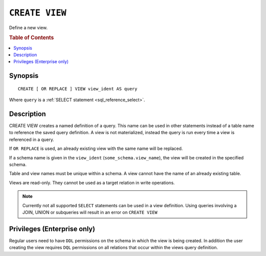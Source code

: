 .. highlight:: psql
.. _ref-create-view:

===============
``CREATE VIEW``
===============

Define a new view.

.. rubric:: Table of Contents

.. contents::
    :local:

Synopsis
========

::

    CREATE [ OR REPLACE ] VIEW view_ident AS query


Where ``query`` is a :ref:`SELECT statement <sql_reference_select>`.


Description
===========

CREATE VIEW creates a named definition of a query. This name can be used in
other statements instead of a table name to reference the saved query
definition. A view is not materialized, instead the query is run every time a
view is referenced in a query.

If ``OR REPLACE`` is used, an already existing view with the same name will be
replaced.

If a schema name is given in the ``view_ident`` (``some_schema.view_name``),
the view will be created in the specified schema.

Table and view names must be unique within a schema. A view cannot have the
name of an already existing table.

Views are read-only. They cannot be used as a target relation in write
operations.


.. note::

    Currently not all supported ``SELECT`` statements can be used in a view
    definition. Using queries involving a JOIN, UNION or subqueries will result
    in an error on ``CREATE VIEW``

.. SEEALSO::

    :ref:`ref-drop-view`


Privileges (Enterprise only)
============================

Regular users need to have ``DDL`` permissions on the schema in which the view
is being created. In addition the user creating the view requires ``DQL``
permissions on all relations that occur within the views query definition.
